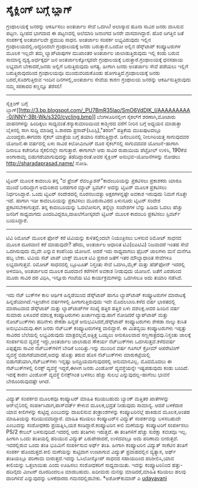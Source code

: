 * ಸೈಕ್ಲಿಂಗ್ ಬಗ್ಗೆ ಬ್ಲಾಗ್

ಗ್ರಂಥಾಲಯಕ್ಕೆ ಜನರನ್ನು ಆಕರ್ಷಿಸಲು ಅಂತರ್ಜಾಲ ಸೇವೆ ಒದಗಿಸಿ!
ಅಲಾಸ್ಕಾದ ಹೂನಾ ಸಾವಿರ ಜನರು ವಾಸಿಸುವ ಪಟ್ಟಣ. ದ್ವೀಪದ ಭಾಗವಾದ ಈ ಪಟ್ಟಣದಲ್ಲಿ
ಅಲೆಮಾರಿ ಜನಾಂಗದ ಜನರೇ ವಾಸವಾಗಿದ್ದಾರೆ. ಹೊರ ಜಗತ್ತಿನ ಜತೆ ಸಂಪರ್ಕಕ್ಕೆ ಅಂತರ್ಜಾಲವೇ
ಪ್ರಮುಖ ಸಾಧನ. ಅಂತರ್ಜಾಲ ಸಂಪರ್ಕ ಲಭ್ಯವಿರುವುದು ಇಲ್ಲಿನ
ಗ್ರಂಥಾಲಯದಲ್ಲಿ.ಆದ್ದರಿಂದಲೇ ಗ್ರಂಥಾಲಯಕ್ಕೆ ಜನರು ಬರುತ್ತಾರೆ.ಒಂದೋ ಅಲ್ಲಿನ
ಡೆಸ್ಕ್‌ಟಾಪ್ ಕಂಪ್ಯೂಟರುಗಳ ಮೂಲಕ ಇಲ್ಲವೇ ತಮ್ಮ ಲ್ಯಾಪ್‌ಟಾಪುಗಳ ಮುಖಾಂತರ ಅಂತರ್ಜಾಲ
ಜಾಲಾಡುತ್ತಿರುವುದು ಇಲ್ಲಿ ಕಂಡು ಬರುವ ಸಾಮಾನ್ಯ ದೃಶ್ಯ.ಅರ್ಧಕ್ಕರ್ಧ ಜನ
ಅಂತರ್ಜಾಲಕ್ಕೋಸ್ಕರವೇ ಗ್ರಂಥಾಲಯಕ್ಕೆ ಬರುತ್ತಾರೆ.ಗ್ರಂಥಾಲಯಕ್ಕೆ ಧನಸಹಾಯ ಲಭ್ಯವಾಗ
ಬೇಕಾದರೆ,ಜನರು ಅಲ್ಲಿಗೆ ಬರುತ್ತಿರುವುದು ಅಗತ್ಯ. ಹೀಗಾಗಿ ಜನರು ಅಂತರ್ಜಾಲ ಸೇವೆ
ಪಡೆಯಲು ಇಲ್ಲಿಗೆ ಬರುತ್ತಿರುವುದರಿಂದ ಗ್ರಂಥಾಲಯವೂ ಮುಂದುವರಿದುಕೊಂಡು
ಹೋಗುತ್ತಿದೆ.ಗ್ರಂಥಾಲಯಕ್ಕೆ ಜನರು ಬರದೆ,ಸೊರಗುತ್ತಿರುವ ಇಂದಿನ ದಿನಗಳಲ್ಲಿ,ಅಂತರ್ಜಾಲ
ಸೇವೆಯ ಕಾರಣ ಗ್ರಂಥಾಲಯ ಜನರನ್ನು ಆಕರ್ಷಿಸುತ್ತಿರುವುದು ನಮ್ಮ ಸರಕಾರದ ಕಣ್ಣನ್ನೂ
ತೆರೆಸಲಿ!
-------------------------------------------------------------
ಸೈಕ್ಲಿಂಗ್ ಬಗ್ಗೆ
ಬ್ಲಾಗ್[[http://3.bp.blogspot.com/_PU7BmR35lao/SmO6VdDIK_I/AAAAAAAAA-0/iNNY-3Bt-Wk/s1600-h/cycling.bmp][[[http://3.bp.blogspot.com/_PU7BmR35lao/SmO6VdDIK_I/AAAAAAAAA-0/iNNY-3Bt-Wk/s320/cycling.bmp]]]]
ಬೆಂಗಳೂರಿನಲ್ಲೀಗ ಸೈಕಲ್‌ಗೆ ಶರಣಾಗಿ,ಮೋಟಾರು ವಾಹನಗಳನ್ನು ಹಿಂದಿಕ್ಕಲು
ಸಾಧ್ಯವಂತೆ.ಕನ್ಯಾಕುಮಾರಿಯಿಂದ ಕಾಶ್ಮೀರದ ವರೆಗೆ ನೀರಿನ ಬಗ್ಗೆ ಅಧ್ಯಯನ ಮಾಡುತ್ತಾ
ಬೈಕಿನಲ್ಲಿ ಸಾಗಿ ಸುದ್ದಿ ಮಾಡಿದ್ದ ಸಿ.ಶಾರದಾ ಪ್ರಸಾದ್(ಸಿಎಸ್ಪಿ),"ತರಂಗ" ಪತ್ರಿಕೆಯ
ಮುಖಪುಟದಲ್ಲೂ ಮಿಂಚಿದ್ದರು.ಈಗವರು ಸೈಕಲ್ ಯಾತ್ರೆಯ ಬಗ್ಗೆ ತಯಾರಿ ನಡೆಸುತ್ತಿದ್ದಾರೆ.
ಡಿಸೆಂಬರಿನಲ್ಲಿ ನೀಲಗಿರಿಯತ್ತ ಸಾಗುವುದವರ ಯೋಜನೆ.ಈ ವರ್ಷದಲ್ಲಿ ಏಳು ಸಾವಿರ
ಕಿಲೋಮೀಟರ್ ದೂರ ಸೈಕಲ್‌ನಲ್ಲಿ ಸಾಗುವದವರ ಯೋಜನೆ-ಹಾಗಾಗಿ ದಿನಾಲೂ ಕಚೇರಿಗೂ
ಸೈಕಲಿನಲ್ಲೇ ಸಾಗುತ್ತಾರೆ. ಈಗಾಗಲೇ ಆರು ಸಾವಿರ ರುಪಾಯಿಯ ಪೆಟ್ರ‍ೋಲ್ ಉಳಿಸಿ, 190ಕೆಜಿ
ಅಂಗಾರಾಮ್ಲ ಬಿಡುಗಡೆಯಾಗುವುದನ್ನು ತಡೆದಿದ್ದಾರಂತೆ.ಅವರ ಸೈಕ್ಲಿಂಗ್
ಅನುಭವ-ಯೋಜನೆಗಳನ್ನು ನೋಡಲು http://sharadaprasad.name/ ನೋಡಿ.
------------------------------------------
ಟ್ವಿಟರ್ ಮೂಲಕ ಕಾದಂಬರಿ
ತನ್ನ "ದ ಫ್ರೆಂಚ್ ರೆವಲ್ಯೂಶನ್"ಕಾದಂಬರಿಯನ್ನು ಪ್ರಕಟಿಸಲು ಪ್ರಕಾಶಕರು ಯಾರೂ ಮುಂದೆ
ಬರದಿದ್ದಾಗ ಅಮೆರಿಕಾದ ಬರಹಗಾರ ಮ್ಯಾಟ್ ಸ್ಟಿವರ್ಟ್ ಅದನ್ನು ಟ್ವಿಟರ್ ಮೂಲಕ ಪ್ರಕಟಿಸಲು
ನಿರ್ಧರಿಸಿದ್ದಾರೆ. ಒಂದು ಟ್ವಿಟರ್ ಸಂದೇಶದಲ್ಲಿ ನೂರನಲುವತ್ತು ಅಕ್ಷರಗಳನ್ನಷ್ಟೇ
ಅವಕಾಶ ಇರುವುದು ನಿಮಗೆ ಗೊತ್ತೇ ಇದೆ. ಹಾಗಾಗಿ ಇಡೀ ಕಾದಂಬರಿಯನ್ನು ಪ್ರಕಟಿಸಲು
ಮೂರುಸಾವಿರದ ಏಳುನೂರು ಟ್ವಿಟರ್ ಸಂದೇಶ ಪ್ರಕಟಿಸಬೇಕಾಗುತ್ತದೆ. ತನ್ನ ಕಾದಂಬರಿಯನ್ನು
ಓದಲೋಸುಗ, ತನ್ನೆಲ್ಲಾ ಸಂದೇಶಗಳ ಬೆನ್ನು ಹಿಡಿದು ಓದಲು ಹೆಚ್ಚು ಜನರಿಗೆ ಸಾಧ್ಯವಾಗದು
ಎಂದರಿವಿದ್ದರೂ,ದಾಖಲೆಗೋಸ್ಕರವೇ ಟ್ವಿಟರ್ ಮೂಲಕ ಕಾದಂಬರಿ ಪ್ರಕಟಿಸಲು ಸ್ಟಿವರ್ಟ್
ಬಯಸಿದ್ದಾರೆ.
--------------------------------------
ಟಿವಿ ರಿಮೋಟ್ ಮೂಲಕ ಫೋನ್ ಕರೆ
ಟಿವಿಯನ್ನು ಕುಳಿತಲ್ಲಿಂದಲೇ ನಿಯಂತ್ರಿಸಲು ಬಳಸುವ ರಿಮೋಟ್ ಸಾಧನದ ಮೂಲಕ ದೂರವಾಣಿ ಕರೆ
ಮಾಡುವುದೇ? ಹೌದು, ಅಂತರ್ಜಾಲ ಆಧಾರಿತ ಟಿವಿ(ಐಪಿಟಿವಿ) ನಿಜವಾದರೆ ಇಂತಹ ಸೇವೆ
ಒದಗಿಸುವುದು ಮೈವೇ ಎನ್ನುವ ಕಂಪೆನಿಯ ಯೋಜನೆ. ಆದರೆ ಇದು ಸಾಧ್ಯವಾಗಲು ಫೈಬರ್ ಜಾಲಗಳು
ಮನೆ ಮನೆಗೂ ಹಬ್ಬ ಬೇಕು. ಟಿವಿಯ ಸೆಟ್ ಟಾಪ್ ಬಾಕ್ಸ್ ಮೂಲಕ ಟಿವಿ ಪ್ರಸಾರ ಜತೆಗೆ ಇತರ
ಮೌಲ್ಯಾಧಾರಿತ ಸೇವೆಗಳೂ ಲಭ್ಯವಾಗುತ್ತವೆ. ರಿಮೋಟ್ ಸಾಧನದಲ್ಲಿ ಬ್ಲೂಟೂತ್ ನಿಸ್ತಂತು
ಸೇವೆ ಒದಗಿಸಿ,ಮೈಕ್ ಮತ್ತು ಹೆಡ್‌ಫೋನ್ ಇದರಲ್ಲಿ ಅಳವಡಿಸಿ, ಅಂತರ್ಜಾಲದ ಮೂಲಕ ದೂರವಾಣಿ
ಕರೆಗಳಿಗೆ ಅವಕಾಶ ನೀಡುವುದು ಯೋಜನೆ. ಜತೆಗೆ ಎರಡರಿಂದ ಮೂರು ಸಾವಿರ ದರ ವಿಧಿಸಿ,
ಇನ್ನೂರು ಗಂಟೆಯ ಟಿವಿ ಕಾರ್ಯಕ್ರಮಗಳನ್ನು ಒದಗಿಸಲೂ ಅದು ತಯಾರಿ ನಡೆಸಿದೆ.
--------------------------------------------------
ಇದು ನೆಟ್ ಬುಕ್‌ಗಳ ಕಾಲ
ಆರ್ಥಿಕ ಹಿನ್ನಡೆಯಿಂದ ಡೆಸ್ಕ್‌ಟಾಪ್ ಹಾಗೂ ಲ್ಯಾಪ್‌ಟಾಪ್ ಕಂಪ್ಯೂಟರುಗಳ ಮಾರಾಟಕ್ಕೆ
ಹಿನ್ನಡೆಯಾಗಿದೆ.ಇತ್ತೀಚೆಗಿನ ವರ್ಷಗಳಲ್ಲಿ ಹೀಗಾಗುತ್ತಿರುವುದು ಇದೇ ಮೊದಲಬಾರಿ.ಕಳೆದ
ವರ್ಷ ಭಾರತದಲ್ಲಿ ಮಾರಾಟವಾದ ಡೆಸ್ಕ್‌ಟಾಪ್ ಮತ್ತು ಲ್ಯಾಪ್‌ಟಾಪ್‌ಗಳ ಸಂಖ್ಯೆ ಹತ್ತಿರ
ಹತ್ತಿರ ಏಳು ದಶಲಕ್ಷ.ಅದರ ಹಿಂದಿನ ವರ್ಷ ಸುಮಾರು ಏಳೂವರೆ ದಶಲಕ್ಷ ಕಂಪ್ಯೂಟರುಗಳು
ಖರ್ಚಾಗಿದ್ದುವು.ಹಾಗೆ ನೋಡಿದರೆ ಲ್ಯಾಪ್‌ಟಾಪ್ ಮತ್ತು ನೋಟ್‌ಬುಕ್‌ಗಳು ಹದಿನೇಳು ಶೇಕಡಾ
ಹಿನ್ನಡೆ ಅನುಭವಿಸಿದರೆ,ಡೆಸ್ಕ್‌ಟಾಪ್ ಕಂಪ್ಯೂಟರುಗಳು ಶೇಕಡಾ ನಾಲ್ಕು ಕುಸಿತ
ಅನುಭವಿಸಿದುವು.ಈಗ ಜನರು ನೆಟ್‌ಬುಕ್ ಕಂಪ್ಯೂಟರುಗಳತ್ತ ವಾಲಿದ್ದಾರೆ. ಈ ಮಿತವ್ಯಯಿ
ಕಂಪ್ಯೂಟರುಗಳು ಇಪ್ಪತ್ತು ಸಾವಿರದ ಬೆಲೆಯಲ್ಲಿ ಲಭ್ಯವಿರುವುದು ಮಾತ್ರವಲ್ಲದೆ,ಅತ್ತಿತ್ತ
ಒಯ್ಯಲು ಅನುಕೂಲವಾದ ಸಣ್ಣಗಾತ್ರದವು.ನಿಸ್ತಂತು ಜಾಲಕ್ಕೆ ಸಂಪರ್ಕಿಸುವ ವ್ಯವಸ್ಥೆ
ಇದ್ದು,ಅಂತರ್ಜಾಲ ಜಾಲಾಡುವ ಸೌಕರ್ಯ ನೆಟ್‌ಬುಕ್‌ಗಳು ಒದಗಿಸುತ್ತವೆ.ಕಳೆದವರ್ಷ
ಎಪ್ಪತ್ತೈದು ಸಾವಿರ ನೆಟ್‌ಬುಕ್‌ಗಳಿಗೆ ಬೇಡಿಕೆ ಬಂದಿತ್ತು.ಇನ್ನು ಮುಂದಿನ ವರ್ಷ ಗೂಗಲ್
ಕ್ರೋಮ್ ಆಪರೇಟಿಂಗ್ ವ್ಯವಸ್ಥೆ ಬಿಡುಗಡೆಯಾದರೆ,ಅದನ್ನು ಹೊತ್ತು ತರುವ ಹೊಸ
ನೆಟ್‌ಬುಕ್‌ಗಳು ಮಾರುಕಟ್ಟೆಯಲ್ಲಿ ಬಿಡುಗಡೆಯಾಗಿ,ನೆಟ್‌ಬುಕ್‌ಗಳು ಇನ್ನಷ್ಟು
ಜನಪ್ರಿಯವಾಗುವುದರಲ್ಲಿ ಅನುಮಾನವಿಲ್ಲ.
ಮೊದಮೊದಲು ಈ ನೆಟ್‌ಬುಕ್‌ಗಳಲ್ಲಿ ಲಿನಕ್ಸ್ ವ್ಯವಸ್ಥೆ ಇದ್ದರೆ,ಈಗೀಗ ಜನರು ವಿಂಡೋಸ್
ವ್ಯವಸ್ಥೆಯನ್ನೇ ಇಷ್ಟಪಡುವುದು ಕಂಡು ಬಂದಿದೆ. ಇದಕ್ಕೆ ಕಾರಣ ವಿಂಡೋಸ್ ವ್ಯವಸ್ಥೆ
ಲಿನಕ್ಸ್‌ಗಿಂತ ಬಳಸಲು ಹೆಚ್ಚು ಸುಲಭ ಎನ್ನುವುದಲ್ಲ-ಹಾಗೆಂಬ ಭಾವನೆ ಬೇರೂರಿರುವುದಷ್ಟೇ
ಆಗಿದೆ.
-----------------------------------------
ವಿದ್ಯುತ್ ಸಂಪರ್ಕದ ಮೂಲಕವೂ ಕಂಪ್ಯೂಟರ್ ಮಾಹಿತಿ ಕದಿಯಬಹುದು
ಬ್ಯಾಂಕ್ ಮತ್ತಿತರ ಖಾತೆಗಳನ್ನು ಆನ್‌ಲೈನಿನಲ್ಲಿ ಸಂಪರ್ಕಿಸಿದಾಗ,ಪಾಸ್‌ವರ್ಡ್ ಕೇಳುವ
ಮೂಲಕ,ಭದ್ರತೆ ನೀಡುವುದು ಸಾಮಾನ್ಯ. ಆದರೆ ಬಳಕೆದಾರ ಯಾವ ಕೀಲಿಗಳನ್ನು ಕುಟ್ಟಿದ್ದ
ಎಂಬುದನ್ನು ದಾಖಲಿಸುವ ತಂತ್ರಾಂಶಗಳನ್ನು ಕಂಪ್ಯೂಟರಿನಲ್ಲೆ ಹಾಕಿಡುವ ಮೂಲಕ,ಅಂತಹ
ಮಾಹಿತಿಯನ್ನು ಕದಿಯುವವರಿದ್ದಾರೆ. ಮಾಹಿತಿ ಕದಿಯಲು ಕಂಪ್ಯೂಟರ್‌ನ ವಿದ್ಯುತ್
ಸಂಪರ್ಕವನ್ನು ಬಳಸಬಹುದೇ ಎಂಬುದನ್ನು ಸಂಶೋಧಕರು ಪ್ರಯತ್ನಿಸಿ,ಯಶ
ಕಂಡಿದ್ದಾರೆ.ಕಂಪ್ಯೂಟರಿನ ಕೀಲಿ ಮಣೆಯನ್ನು ಕಂಪ್ಯೂಟರಿಗೆ ಸಂಪರ್ಕಿಸಲು PS/2 ಕೇಬಲ್
ಬಳಸುವುದಿದೆ.ಇದರಲ್ಲಿ ಆರು ತಂತಿಗಳು ಇರುತ್ತವೆ. ಈ ತಂತಿಗಳಿಗೆ ಹೆಚ್ಚು ಸುರಕ್ಷಾ
ಕವಚವೂ ಇಲ್ಲ. ಹೀಗಾಗಿ ಒಂದು ತಂತಿಯಲ್ಲಿ ಹರಿಯುವ ವಿದ್ಯುತ್ ಏರುಪೇರಾದರೆ, ಉಳಿದವಲ್ಲೂ
ಅದು ಪರಿಣಾಮ ಬೀರುತ್ತದೆ. ಇದರಲ್ಲಿರುವ ಒಂದು ತಂತಿ ಭೂಮಿಗೆ ಸಂಪರ್ಕಿಸುವ ಅರ್ಥ್ ತಂತಿ.
ಹೀಗಾಗಿ ಕಂಪ್ಯೂಟರಿನ ವಿದ್ಯುತ್ ಸಾಕೆಟಿನ ತಂತಿಗೆ ಸಂಪರ್ಕ ಹೊಂದುತ್ತದೆ.ಕೀಲಿ
ಮಣೆಯನ್ನು ಕುಟ್ಟಿದಾಗ ಉಂಟಾಗುವ ವಿದ್ಯುತ್ ಪ್ರವಾಹದಲ್ಲಿನ ವ್ಯತ್ಯಾಸ, ಅರ್ಥ್
ತಂತಿಯಲ್ಲೂ ಪರಿಣಾಮ ಬೀರುತ್ತದೆ.ಇದನ್ನು ಓಸಿಲೋಸ್ಕೋಪ್ ಸಾಧನದ ಸಹಾಯದಿಂದ
ಪರಿಶೀಲಿಸಿ,ಯಾವ ಕೀಲಿಯನ್ನು ಒತ್ತಲಾಯಿತು ಎಂದು ಊಹಿಸಲು ಸಂಶೋಧಕರಿಗೆ ಸಾಧ್ಯವಾಯಿತು.
ಇದನ್ನು ಕಂಪ್ಯೂಟರಿನಿಂದ ಹತ್ತು-ಹದಿನೈದು ಮೀಟರ್ ದೂರದಿಂದಲೂ ಮಾಡಬಹುದು. ಖದೀಮರು
ಮನಸ್ಸು ಮಾಡಿದರೆ,ಮಾಹಿತಿ ಕದಿಯಲು ಹಲವು ದಾರಿಗಳಿವೆ ಎನ್ನುವುದನ್ನು ಬಳಕೆದಾರರು
ಗಮನದಲ್ಲಿಡಬೇಕು.
*ಅಶೋಕ್‌ಕುಮಾರ್ ಎ
[[http://uni.medhas.org/unicode.php5?file=http%3A%2F%2Fudayavani.com%2Fshowstory.asp%3Fnews=1%26contentid=673958%26lang=2][udayavani]]
